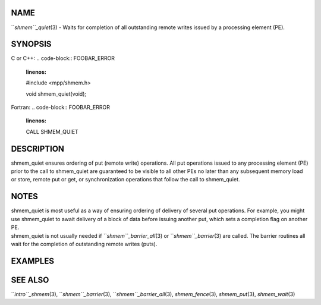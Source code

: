 NAME
----

``*shmem``_quiet*\ (3) - Waits for completion of all outstanding remote
writes issued by a processing element (PE).

SYNOPSIS
--------

C or C++:
.. code-block:: FOOBAR_ERROR
   :linenos:

   #include <mpp/shmem.h>

   void shmem_quiet(void);

Fortran:
.. code-block:: FOOBAR_ERROR
   :linenos:

   CALL SHMEM_QUIET

DESCRIPTION
-----------

shmem_quiet ensures ordering of put (remote write) operations. All put
operations issued to any processing element (PE) prior to the call to
shmem_quiet are guaranteed to be visible to all other PEs no later than
any subsequent memory load or store, remote put or get, or
synchronization operations that follow the call to shmem_quiet.

NOTES
-----

| shmem_quiet is most useful as a way of ensuring ordering of delivery
  of several put operations. For example, you might use shmem_quiet to
  await delivery of a block of data before issuing another put, which
  sets a completion flag on another PE.
| shmem_quiet is not usually needed if ``*shmem``_barrier_all*\ (3) or
  ``*shmem``_barrier*\ (3) are called. The barrier routines all wait for the
  completion of outstanding remote writes (puts).

EXAMPLES
--------
.. code-block:: FOOBAR_ERROR
   :linenos:

   PROGRAM COMPFLAG
     INCLUDE "mpp/shmem.fh"

     INTEGER FLAG_VAR, ARRAY(100), RECEIVER, SENDER
     COMMON/FLAG/FLAG_VAR
     COMMON/DATA/ARRAY
     INTRINSIC MY_PE

     FLAG_VAR = 0
     CALL SHMEM_BARRIER_ALL ! wait for FLAG_VAR to be initialized
     SENDER = 0                        ! PE 0 sends the data
     RECEIVER = 1                      ! PE 1 receives the data

     IF (MY_PE() .EQ. 0) THEN
       ARRAY = 33
       CALL SHMEM_PUT(ARRAY, ARRAY, 100, RECEIVER) ! start sending data
       CALL SHMEM_QUIET                ! wait for delivery
       CALL SHMEM_PUT(FLAG_VAR, 1, 1, RECEIVER) ! send completion flag
     ELSE IF (MY_PE() .EQ. RECEIVER) THEN
       CALL SHMEM_UDCFLUSH
       CALL SHMEM_WAIT(FLAG_VAR, 0)
       PRINT *,ARRAY                       ! ARRAY has been delivered
     ENDIF
   END

SEE ALSO
--------

``*intro``_shmem*\ (3), ``*shmem``_barrier*\ (3), ``*shmem``_barrier_all*\ (3),
*shmem_fence*\ (3), *shmem_put*\ (3), *shmem_wait*\ (3)

